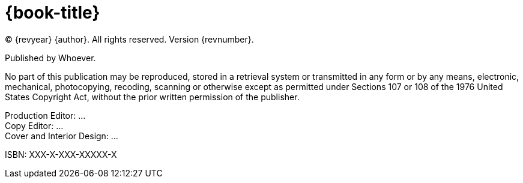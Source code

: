 = {book-title}

(C) {revyear} {author}. All rights reserved. Version {revnumber}.

Published by Whoever.

No part of this publication may be reproduced, stored in a retrieval system or transmitted in any form or by any means,
electronic, mechanical, photocopying, recoding, scanning or otherwise except as permitted under Sections 107 or 108 of
the 1976 United States Copyright Act, without the prior written permission of the publisher.

[%hardbreaks]
Production Editor: ...
Copy Editor: ...
Cover and Interior Design: ...

ISBN: XXX-X-XXX-XXXXX-X

